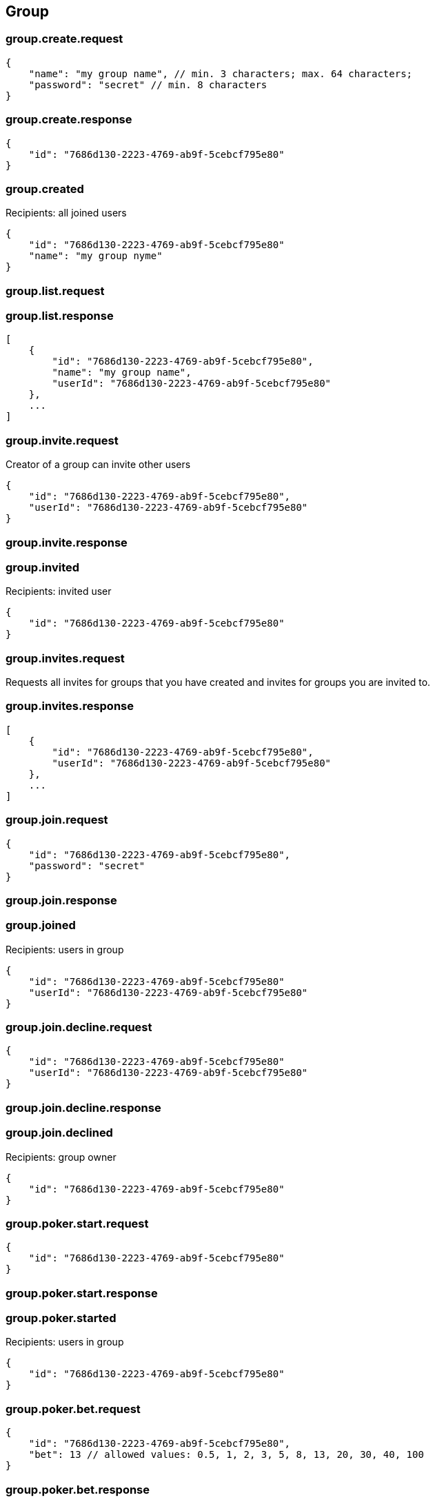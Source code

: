 == Group

=== group.create.request
[source]
{
    "name": "my group name", // min. 3 characters; max. 64 characters;
    "password": "secret" // min. 8 characters
}

=== group.create.response
[source]
{
    "id": "7686d130-2223-4769-ab9f-5cebcf795e80"
}

=== group.created
Recipients: all joined users
[source]
{
    "id": "7686d130-2223-4769-ab9f-5cebcf795e80"
    "name": "my group nyme"
}

=== group.list.request

=== group.list.response
[source]
[
    {
        "id": "7686d130-2223-4769-ab9f-5cebcf795e80",
        "name": "my group name",
        "userId": "7686d130-2223-4769-ab9f-5cebcf795e80"
    },
    ...
]

=== group.invite.request
Creator of a group can invite other users
[source]
{
    "id": "7686d130-2223-4769-ab9f-5cebcf795e80",
    "userId": "7686d130-2223-4769-ab9f-5cebcf795e80"
}

=== group.invite.response

=== group.invited
Recipients: invited user
[source]
{
    "id": "7686d130-2223-4769-ab9f-5cebcf795e80"
}

=== group.invites.request
Requests all invites for groups that you have created and invites for groups you are invited to.

=== group.invites.response
[source]
[
    {
        "id": "7686d130-2223-4769-ab9f-5cebcf795e80",
        "userId": "7686d130-2223-4769-ab9f-5cebcf795e80"
    },
    ...
]

=== group.join.request
[source]
{
    "id": "7686d130-2223-4769-ab9f-5cebcf795e80",
    "password": "secret"
}

=== group.join.response

=== group.joined
Recipients: users in group
[source]
{
    "id": "7686d130-2223-4769-ab9f-5cebcf795e80"
    "userId": "7686d130-2223-4769-ab9f-5cebcf795e80"
}

=== group.join.decline.request
[source]
{
    "id": "7686d130-2223-4769-ab9f-5cebcf795e80"
    "userId": "7686d130-2223-4769-ab9f-5cebcf795e80"
}

=== group.join.decline.response

=== group.join.declined
Recipients: group owner
[source]
{
    "id": "7686d130-2223-4769-ab9f-5cebcf795e80"
}


=== group.poker.start.request
[source]
{
    "id": "7686d130-2223-4769-ab9f-5cebcf795e80"
}

=== group.poker.start.response

=== group.poker.started
Recipients: users in group
[source]
{
    "id": "7686d130-2223-4769-ab9f-5cebcf795e80"
}

=== group.poker.bet.request
[source]
{
    "id": "7686d130-2223-4769-ab9f-5cebcf795e80",
    "bet": 13 // allowed values: 0.5, 1, 2, 3, 5, 8, 13, 20, 30, 40, 100
}

=== group.poker.bet.response

=== group.poker.betted
Recipients: users in group
[source]
{
    "id": "7686d130-2223-4769-ab9f-5cebcf795e80",
    "userId": "7686d130-2223-4769-ab9f-5cebcf795e80"
}

=== group.poker.end.request
[source]
{
    "id": "7686d130-2223-4769-ab9f-5cebcf795e80"
}

=== group.poker.end.response
[source]
[
    {
        "userId": "7686d130-2223-4769-ab9f-5cebcf795e80",
        "bet": 13
    },
    ...
]

=== group.poker.ended
Recipients: users in group
[source]
[
    {
        "id": "7686d130-2223-4769-ab9f-5cebcf795e80"
        "userId": "7686d130-2223-4769-ab9f-5cebcf795e80",
        "bet": 13
    },
    ...
]
